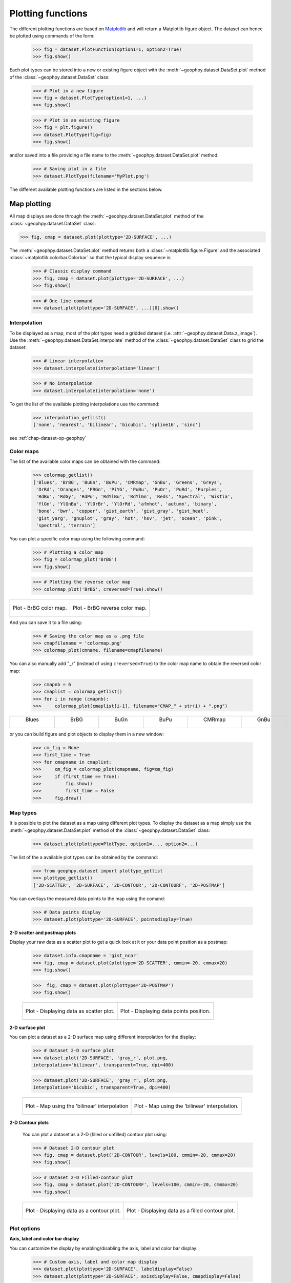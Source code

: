 .. _chap-plot-fun-geophpy:

Plotting functions
******************

The different plotting functions are based on `Matplotlib`_ and will return a Matplotlib figure object. 
The dataset can hence be plotted using commands of the form: 

   >>> fig = dataset.PlotFunction(option1=1, option2=True)
   >>> fig.show()

Each plot types can be stored into a new or existing figure object with the :meth:`~geophpy.dataset.DataSet.plot` method of the :class:`~geophpy.dataset.DataSet` class: 
 
   >>> # Plot in a new figure 
   >>> fig = dataset.PlotType(option1=1, ...)
   >>> fig.show()
 
   >>> # Plot in an existing figure 
   >>> fig = plt.figure()
   >>> dataset.PlotType(fig=fig)
   >>> fig.show()

and/or saved into a file providing a file name to the :meth:`~geophpy.dataset.DataSet.plot` method: 

    >>> # Saving plot in a file
    >>> dataset.PlotType(filename='MyPlot.png')

The different available plotting functions are listed in the sections below.

.. _`Matplotlib`: https://matplotlib.org/

Map plotting
============

All map displays are done through the :meth:`~geophpy.dataset.DataSet.plot` method of the :class:`~geophpy.dataset.DataSet` class:

>>> fig, cmap = dataset.plot(plottype='2D-SURFACE', ...)

The :meth:`~geophpy.dataset.DataSet.plot` method returns both a :class:`~matplotlib.figure.Figure` and the associated :class:`~matplotlib.colorbar.Colorbar` so that the typical display sequence is:

    >>> # Classic display command
    >>> fig, cmap = dataset.plot(plottype='2D-SURFACE', ...)
    >>> fig.show()

    >>> # One-line command
    >>> dataset.plot(plottype='2D-SURFACE', ...)[0].show()

Interpolation
-------------

To be displayed as a map, most of the plot types need a gridded dataset (i.e. :attr:`~geophpy.dataset.Data.z_image`). 
Use the :meth:`~geophpy.dataset.DataSet.interpolate` method of the  :class:`~geophpy.dataset.DataSet` class to grid the dataset:

    >>> # Linear interpolation 
    >>> dataset.interpolate(interpolation='linear')

    >>> # No interpolation
    >>> dataset.interpolate(interpolation='none')

To get the list of the available plotting interpolations use the command:

    >>> interpolation_getlist()
    ['none', 'nearest', 'bilinear', 'bicubic', 'spline16', 'sinc']

see :ref:`chap-dataset-op-geophpy`

Color maps
----------

The list of the available color maps can be obtained with the command: 

   >>> colormap_getlist()
   ['Blues', 'BrBG', 'BuGn', 'BuPu', 'CMRmap', 'GnBu', 'Greens', 'Greys',
    'OrRd', 'Oranges', 'PRGn', 'PiYG', 'PuBu', 'PuOr', 'PuRd', 'Purples',
    'RdBu', 'RdGy', 'RdPu', 'RdYlBu', 'RdYlGn', 'Reds', 'Spectral', 'Wistia',
    'YlGn', 'YlGnBu', 'YlOrBr', 'YlOrRd', 'afmhot', 'autumn', 'binary', 
    'bone', 'bwr', 'copper', 'gist_earth', 'gist_gray', 'gist_heat',
    'gist_yarg', 'gnuplot', 'gray', 'hot', 'hsv', 'jet', 'ocean', 'pink',
    'spectral', 'terrain'] 


You can plot a specific color map using the following command: 

   >>> # Plotting a color map
   >>> fig = colormap_plot('BrBG')
   >>> fig.show()

   >>> # Plotting the reverse color map
   >>> colormap_plot('BrBG', creversed=True).show()

+------------------------------------------------+-------------------------------------------------------+
| .. figure:: _static/figPlotColorMapBrBG.png    | .. figure:: _static/figPlotColorMapBrBG_r.png         |
|    :align: center                              |    :align: center                                     |
|                                                |                                                       |
|    Plot -  BrBG color map.                     |    Plot -  BrBG reverse color map.                    |
+------------------------------------------------+-------------------------------------------------------+

And you can save it to a file using: 

   >>> # Saving the color map as a .png file
   >>> cmapfilename = 'colormap.png'
   >>> colormap_plot(cmname, filename=cmapfilename)

You can also manually add "_r" (instead of using ``creversed=True``) to the color map name to obtain the reversed color map: 

   >>> cmapnb = 6
   >>> cmaplist = colormap_getlist()
   >>> for i in range (cmapnb):
   >>>     colormap_plot(cmaplist[i-1], filename="CMAP_" + str(i) + ".png")


+-------------------------------------------+-------------------------------------------+-------------------------------------------+-------------------------------------------+-------------------------------------------+-------------------------------------------+
|                 Blues                     |                   BrBG                    |                   BuGn                    |                   BuPu                    |                   CMRmap                  |                   GnBu                    |	
|                                           |                                           |                                           |                                           |                                           |                                           |
| .. figure:: _static/figPlotColorMap_0.png | .. figure:: _static/figPlotColorMap_1.png | .. figure:: _static/figPlotColorMap_2.png | .. figure:: _static/figPlotColorMap_3.png | .. figure:: _static/figPlotColorMap_4.png | .. figure:: _static/figPlotColorMap_5.png |	
|    :align: center                         |    :align: center                         |    :align: center                         |    :align: center                         |    :align: center                         |    :align: center                         |
|                                           |                                           |                                           |                                           |                                           |                                           |
|                                           |                                           |                                           |                                           |                                           |                                           |
+-------------------------------------------+-------------------------------------------+-------------------------------------------+-------------------------------------------+-------------------------------------------+-------------------------------------------+

or you can build figure and plot objects to display them in a new window:

    >>> cm_fig = None
    >>> first_time = True
    >>> for cmapname in cmaplist:
    >>>     cm_fig = colormap_plot(cmapname, fig=cm_fig)
    >>>     if (first_time == True):
    >>>         fig.show()
    >>>         first_time = False
    >>>     fig.draw()

Map types
---------

It is possible to plot the dataset as a map using different plot types. 
To display the dataset as a map simply use the :meth:`~geophpy.dataset.DataSet.plot` method of the :class:`~geophpy.dataset.DataSet` class:

   >>> dataset.plot(plottype=PlotType, option1=..., option2=...)

The list of the a available plot types can be obtained by the command:

   >>> from geophpy.dataset import plottype_getlist
   >>> plottype_getlist()
   ['2D-SCATTER', '2D-SURFACE', '2D-CONTOUR', '2D-CONTOURF', '2D-POSTMAP']

You can overlays the measured data points to the map using the comand:

   >>> # Data points display
   >>> dataset.plot(plottype='2D-SURFACE', pointsdisplay=True)

**2-D scatter and postmap plots**

Display your raw data as a scatter plot to get a quick look at it or  your data point position as a postmap: 

   >>> dataset.info.cmapname = 'gist_ncar'
   >>> fig, cmap = dataset.plot(plottype='2D-SCATTER', cmmin=-20, cmmax=20)
   >>> fig.show()

   >>>  fig, cmap = dataset.plot(plottype='2D-POSTMAP')
   >>> fig.show()

   +------------------------------------------------+-------------------------------------------------------+
   | .. figure:: _static/figPlotScatter.png         | .. figure:: _static/figQuickStartPostmap.png          |
   |    :align: center                              |    :align: center                                     |
   |    :height: 6cm                                |    :height: 6cm                                       | 
   |                                                |                                                       |
   |    Plot - Displaying data as scatter plot.     |    Plot - Displaying data points position.            |
   |                                                |                                                       |
   +------------------------------------------------+-------------------------------------------------------+

**2-D surface plot**

You can plot a dataset as a 2-D surface map using different interpolation for the display: 

   >>> # Dataset 2-D surface plot
   >>> dataset.plot('2D-SURFACE', 'gray_r', plot.png,
   interpolation='bilinear', transparent=True, dpi=400)

   >>> dataset.plot('2D-SURFACE', 'gray_r', plot.png,
   interpolation='bicubic', transparent=True, dpi=400)

   +---------------------------------------------------+-------------------------------------------------------+
   | .. figure:: _static/figCarto4.png                 | .. figure:: _static/figCarto5.png                     |
   |    :align: center                                 |    :align: center                                     |
   |    :height: 6cm                                   |    :height: 6cm                                       | 
   |                                                   |                                                       |
   |    Plot - Map using the 'bilinear' interpolation  |    Plot - Map using the 'bilinear' interpolation.     |
   |                                                   |                                                       |
   +---------------------------------------------------+-------------------------------------------------------+


**2-D Contour plots**

   You can plot a dataset as a 2-D (filled or unfilled) contour plot using: 

   >>> # Dataset 2-D contour plot
   >>> fig, cmap = dataset.plot('2D-CONTOUR', levels=100, cmmin=-20, cmmax=20)
   >>> fig.show()

   >>> # Dataset 2-D Filled-contour plot
   >>> fig, cmap = dataset.plot('2D-CONTOURF', levels=100, cmmin=-20, cmmax=20)
   >>> fig.show()

   +------------------------------------------------+-------------------------------------------------------+
   | .. figure:: _static/figPlotContour.png         | .. figure:: _static/figPlotContourF.png               |
   |    :align: center                              |    :align: center                                     |
   |    :height: 6cm                                |    :height: 6cm                                       | 
   |                                                |                                                       |
   |    Plot - Displaying data as a contour plot.   |    Plot - Displaying data as a filled contour plot.   |
   +------------------------------------------------+-------------------------------------------------------+

Plot options
------------

**Axis, label and color bar display**

You can customize the display by enabling/disabling the axis, label and color bar display:

   >>> # Custom axis, label and color map display
   >>> dataset.plot(plottype='2D-SURFACE', labeldisplay=False)
   >>> dataset.plot(plottype='2D-SURFACE', axisdisplay=False, cmapdisplay=False)

   +------------------------------------------------+----------------------------------------------------------------+
   | .. figure:: _static/figPlotOptions1.png        | .. figure:: _static/figPlotOptions2.png                        |
   |    :align: center                              |    :align: center                                              |
   |    :height: 6cm                                |    :height: 6cm                                                |
   |                                                |                                                                | 
   |    Plot -         Disabling the label display. |    Plot - Disabling the axis and color bar display.            |
   +------------------------------------------------+----------------------------------------------------------------+

**Adding points and rectangles**

Overlay some specific points or add rectangles:

   >>> import geophpy.plotting.plot as gplt
   
   >>> # Custom rectangles display
   >>> xmin, xmax, ymin, ymax = dataset.get_gridextent()
   >>> area_extents = [[15, 25, 15, 20], [35, xmax-0.5, 5, ymax-0.5]]
   >>> rectangles = gplt.extents2rectangles(area_extents)
   >>> dataset.plot(plottype='2D-SURFACE', rects=rectangles)

   >>> # Custom points display
   >>> points = [[22, 17], [45, 25]]
   >>> dataset.plot(plottype='2D-SURFACE', rects=rectangles, points=points)

   +-------------------------------------------------+----------------------------------------------------------------+
   | .. figure:: _static/figPlotOverlays1.png        | .. figure:: _static/figPlotOverlays2.png                       |
   |    :align: center                               |    :align: center                                              |
   |    :height: 6cm                                 |    :height: 6cm                                                |
   |                                                 |                                                                | 
   |    Plot - Overlaying custom rectangles.         |    Plot - Overlaying custom points.                            |
   +-------------------------------------------------+----------------------------------------------------------------+

.. note:: 

   You can used the :meth:`~geophpy.plotting.plot.extents2rectangles` method of the :mod:`~geophpy.plotting.plot` module to convert area extent (xmin, xmax, ymin, ymax) to rectangle (x, y, width, height) to be displayed:

   >>> import geophpy.plotting.plot as gplt
   >>> area_extents = [ [xmin, xmax ymin, ymax], ...]
   >>> rectangles = gplt.extents2rectangles(area_extents)
   >>> dataset.plot(plottype='2D-SURFACE', rects=rectanges)

Histogram
=========

To adjust the limits of color map you must view the limits of the data set:

    >>> zmin, zmax = dataset.histo_getlimits()

You can plot the histogram curve in black, or respecting the dataset color map and with or without a color bar:

    >>> # Black histogram
    >>> valmin= -20, valmax = 20
    >>> dataset.histo_plot(zmin=valmin, zmax=valmax, cmapdisplay=False, coloredhisto=False)

    >>> # Colored histogram
    >>> dataset.histo_plot(zmin=valmin, zmax=valmax, cmapdisplay=True, coloredhisto=True)

+-------------------------------------------------+----------------------------------------------------------------+
| .. figure:: _static/figPlotHisto1.png           | .. figure:: _static/figPlotHisto2.png                          |
|    :align: center                               |    :align: center                                              |
|    :height: 6cm                                 |    :height: 6cm                                                |
|                                                 |                                                                | 
|    Plot - Dataset Histogram.                    |    Plot - Dataset colored histogram.                           |
+-------------------------------------------------+----------------------------------------------------------------+

    >>> # Saving histogram to a file
    >>> dataset.histo_plot(filename='histogram.png')

Correlation
===========

You can plot the correlation map between a profile and mean of its surrounding profiles  (see :ref:`chap-gen-proc-festoon-geophpy`):

    >>> dataset.correlation_plotmap(method="Crosscorr")

or the mean correlation profile is used as correlation map (see see :ref:`chap-gen-proc-festoon-geophpy`):

    >>> dataset.correlation_plotsum(method="Crosscorr")

+-------------------------------------------------+----------------------------------------------------------------+
| .. figure:: _static/figCorrelationMap.png       | .. figure:: _static/figCorrelationSum.png                      |
|    :align: center                               |    :align: center                                              |
|    :height: 6cm                                 |    :height: 6cm                                                |
|                                                 |                                                                | 
|    Plot - Dataset correlation map.              |    Plot - Dataset mean correlation profile.                    |
+-------------------------------------------------+----------------------------------------------------------------+

Mean cross-track profile
========================

Before and after destriping mean cross-track profiles can be displayed with the following commands:

    >>> dataset.meantrack_plot(Nprof=4, method='additive', Ndeg=None, plotflag='raw')

    >>> dataset.meantrack_plot(Nprof=4, method='additive', Ndeg=None, plotflag='both')

+-------------------------------------------------+----------------------------------------------------------------+
| .. figure:: _static/figDestriping3.png          | .. figure:: _static/figDestriping4.png                         |
|    :align: center                               |    :align: center                                              |
|    :height: 6cm                                 |    :height: 6cm                                                |
|                                                 |                                                                | 
|    Plot - Dataset raw mean cross-track profile. |    Plot - Dataset destripped mean cross-track profile..        |
+-------------------------------------------------+----------------------------------------------------------------+
